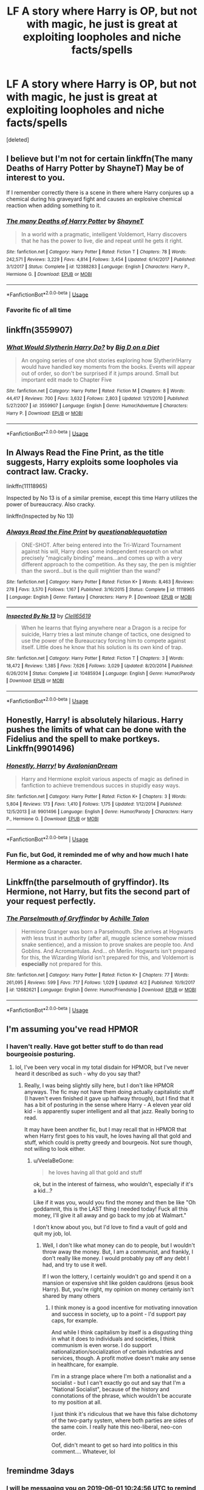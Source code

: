 #+TITLE: LF A story where Harry is OP, but not with magic, he just is great at exploiting loopholes and niche facts/spells

* LF A story where Harry is OP, but not with magic, he just is great at exploiting loopholes and niche facts/spells
:PROPERTIES:
:Score: 30
:DateUnix: 1559112870.0
:DateShort: 2019-May-29
:FlairText: Request
:END:
[deleted]


** I believe but I'm not for certain linkffn(The many Deaths of Harry Potter by ShayneT) May be of interest to you.

If I remember correctly there is a scene in there where Harry conjures up a chemical during his graveyard fight and causes an explosive chemical reaction when adding something to it.
:PROPERTIES:
:Author: _Goose_
:Score: 11
:DateUnix: 1559132307.0
:DateShort: 2019-May-29
:END:

*** [[https://www.fanfiction.net/s/12388283/1/][*/The many Deaths of Harry Potter/*]] by [[https://www.fanfiction.net/u/1541014/ShayneT][/ShayneT/]]

#+begin_quote
  In a world with a pragmatic, intelligent Voldemort, Harry discovers that he has the power to live, die and repeat until he gets it right.
#+end_quote

^{/Site/:} ^{fanfiction.net} ^{*|*} ^{/Category/:} ^{Harry} ^{Potter} ^{*|*} ^{/Rated/:} ^{Fiction} ^{T} ^{*|*} ^{/Chapters/:} ^{78} ^{*|*} ^{/Words/:} ^{242,571} ^{*|*} ^{/Reviews/:} ^{3,229} ^{*|*} ^{/Favs/:} ^{4,814} ^{*|*} ^{/Follows/:} ^{3,454} ^{*|*} ^{/Updated/:} ^{6/14/2017} ^{*|*} ^{/Published/:} ^{3/1/2017} ^{*|*} ^{/Status/:} ^{Complete} ^{*|*} ^{/id/:} ^{12388283} ^{*|*} ^{/Language/:} ^{English} ^{*|*} ^{/Characters/:} ^{Harry} ^{P.,} ^{Hermione} ^{G.} ^{*|*} ^{/Download/:} ^{[[http://www.ff2ebook.com/old/ffn-bot/index.php?id=12388283&source=ff&filetype=epub][EPUB]]} ^{or} ^{[[http://www.ff2ebook.com/old/ffn-bot/index.php?id=12388283&source=ff&filetype=mobi][MOBI]]}

--------------

*FanfictionBot*^{2.0.0-beta} | [[https://github.com/tusing/reddit-ffn-bot/wiki/Usage][Usage]]
:PROPERTIES:
:Author: FanfictionBot
:Score: 2
:DateUnix: 1559132329.0
:DateShort: 2019-May-29
:END:


*** Favorite fic of all time
:PROPERTIES:
:Score: 1
:DateUnix: 1559453824.0
:DateShort: 2019-Jun-02
:END:


** linkffn(3559907)
:PROPERTIES:
:Author: c0smicmuffin
:Score: 3
:DateUnix: 1559143933.0
:DateShort: 2019-May-29
:END:

*** [[https://www.fanfiction.net/s/3559907/1/][*/What Would Slytherin Harry Do?/*]] by [[https://www.fanfiction.net/u/559963/Big-D-on-a-Diet][/Big D on a Diet/]]

#+begin_quote
  An ongoing series of one shot stories exploring how Slytherin!Harry would have handled key moments from the books. Events will appear out of order, so don't be surprised if it jumps around. Small but important edit made to Chapter Five
#+end_quote

^{/Site/:} ^{fanfiction.net} ^{*|*} ^{/Category/:} ^{Harry} ^{Potter} ^{*|*} ^{/Rated/:} ^{Fiction} ^{M} ^{*|*} ^{/Chapters/:} ^{8} ^{*|*} ^{/Words/:} ^{44,417} ^{*|*} ^{/Reviews/:} ^{700} ^{*|*} ^{/Favs/:} ^{3,632} ^{*|*} ^{/Follows/:} ^{2,803} ^{*|*} ^{/Updated/:} ^{1/21/2010} ^{*|*} ^{/Published/:} ^{5/27/2007} ^{*|*} ^{/id/:} ^{3559907} ^{*|*} ^{/Language/:} ^{English} ^{*|*} ^{/Genre/:} ^{Humor/Adventure} ^{*|*} ^{/Characters/:} ^{Harry} ^{P.} ^{*|*} ^{/Download/:} ^{[[http://www.ff2ebook.com/old/ffn-bot/index.php?id=3559907&source=ff&filetype=epub][EPUB]]} ^{or} ^{[[http://www.ff2ebook.com/old/ffn-bot/index.php?id=3559907&source=ff&filetype=mobi][MOBI]]}

--------------

*FanfictionBot*^{2.0.0-beta} | [[https://github.com/tusing/reddit-ffn-bot/wiki/Usage][Usage]]
:PROPERTIES:
:Author: FanfictionBot
:Score: 1
:DateUnix: 1559143965.0
:DateShort: 2019-May-29
:END:


** In Always Read the Fine Print, as the title suggests, Harry exploits some loopholes via contract law. Cracky.

linkffn(11118965)

Inspected by No 13 is of a similar premise, except this time Harry utilizes the power of bureaucracy. Also cracky.

linkffn(Inspected by No 13)
:PROPERTIES:
:Author: Efficient_Assistant
:Score: 3
:DateUnix: 1559152780.0
:DateShort: 2019-May-29
:END:

*** [[https://www.fanfiction.net/s/11118965/1/][*/Always Read the Fine Print/*]] by [[https://www.fanfiction.net/u/5729966/questionablequotation][/questionablequotation/]]

#+begin_quote
  ONE-SHOT. After being entered into the Tri-Wizard Tournament against his will, Harry does some independent research on what precisely "magically binding" means...and comes up with a very different approach to the competition. As they say, the pen is mightier than the sword...but is the quill mightier than the wand?
#+end_quote

^{/Site/:} ^{fanfiction.net} ^{*|*} ^{/Category/:} ^{Harry} ^{Potter} ^{*|*} ^{/Rated/:} ^{Fiction} ^{K+} ^{*|*} ^{/Words/:} ^{8,463} ^{*|*} ^{/Reviews/:} ^{278} ^{*|*} ^{/Favs/:} ^{3,570} ^{*|*} ^{/Follows/:} ^{1,167} ^{*|*} ^{/Published/:} ^{3/16/2015} ^{*|*} ^{/Status/:} ^{Complete} ^{*|*} ^{/id/:} ^{11118965} ^{*|*} ^{/Language/:} ^{English} ^{*|*} ^{/Genre/:} ^{Fantasy} ^{*|*} ^{/Characters/:} ^{Harry} ^{P.} ^{*|*} ^{/Download/:} ^{[[http://www.ff2ebook.com/old/ffn-bot/index.php?id=11118965&source=ff&filetype=epub][EPUB]]} ^{or} ^{[[http://www.ff2ebook.com/old/ffn-bot/index.php?id=11118965&source=ff&filetype=mobi][MOBI]]}

--------------

[[https://www.fanfiction.net/s/10485934/1/][*/Inspected By No 13/*]] by [[https://www.fanfiction.net/u/1298529/Clell65619][/Clell65619/]]

#+begin_quote
  When he learns that flying anywhere near a Dragon is a recipe for suicide, Harry tries a last minute change of tactics, one designed to use the power of the Bureaucracy forcing him to compete against itself. Little does he know that his solution is its own kind of trap.
#+end_quote

^{/Site/:} ^{fanfiction.net} ^{*|*} ^{/Category/:} ^{Harry} ^{Potter} ^{*|*} ^{/Rated/:} ^{Fiction} ^{T} ^{*|*} ^{/Chapters/:} ^{3} ^{*|*} ^{/Words/:} ^{18,472} ^{*|*} ^{/Reviews/:} ^{1,385} ^{*|*} ^{/Favs/:} ^{7,626} ^{*|*} ^{/Follows/:} ^{3,029} ^{*|*} ^{/Updated/:} ^{8/20/2014} ^{*|*} ^{/Published/:} ^{6/26/2014} ^{*|*} ^{/Status/:} ^{Complete} ^{*|*} ^{/id/:} ^{10485934} ^{*|*} ^{/Language/:} ^{English} ^{*|*} ^{/Genre/:} ^{Humor/Parody} ^{*|*} ^{/Download/:} ^{[[http://www.ff2ebook.com/old/ffn-bot/index.php?id=10485934&source=ff&filetype=epub][EPUB]]} ^{or} ^{[[http://www.ff2ebook.com/old/ffn-bot/index.php?id=10485934&source=ff&filetype=mobi][MOBI]]}

--------------

*FanfictionBot*^{2.0.0-beta} | [[https://github.com/tusing/reddit-ffn-bot/wiki/Usage][Usage]]
:PROPERTIES:
:Author: FanfictionBot
:Score: 1
:DateUnix: 1559152812.0
:DateShort: 2019-May-29
:END:


** Honestly, Harry! is absolutely hilarious. Harry pushes the limits of what can be done with the Fidelius and the spell to make portkeys. Linkffn(9901496)
:PROPERTIES:
:Author: bex1399
:Score: 2
:DateUnix: 1559154212.0
:DateShort: 2019-May-29
:END:

*** [[https://www.fanfiction.net/s/9901496/1/][*/Honestly, Harry!/*]] by [[https://www.fanfiction.net/u/4792889/AvalonianDream][/AvalonianDream/]]

#+begin_quote
  Harry and Hermione exploit various aspects of magic as defined in fanfiction to achieve tremendous succes in stupidly easy ways.
#+end_quote

^{/Site/:} ^{fanfiction.net} ^{*|*} ^{/Category/:} ^{Harry} ^{Potter} ^{*|*} ^{/Rated/:} ^{Fiction} ^{K+} ^{*|*} ^{/Chapters/:} ^{3} ^{*|*} ^{/Words/:} ^{5,804} ^{*|*} ^{/Reviews/:} ^{173} ^{*|*} ^{/Favs/:} ^{1,410} ^{*|*} ^{/Follows/:} ^{1,175} ^{*|*} ^{/Updated/:} ^{1/12/2014} ^{*|*} ^{/Published/:} ^{12/5/2013} ^{*|*} ^{/id/:} ^{9901496} ^{*|*} ^{/Language/:} ^{English} ^{*|*} ^{/Genre/:} ^{Humor/Parody} ^{*|*} ^{/Characters/:} ^{Harry} ^{P.,} ^{Hermione} ^{G.} ^{*|*} ^{/Download/:} ^{[[http://www.ff2ebook.com/old/ffn-bot/index.php?id=9901496&source=ff&filetype=epub][EPUB]]} ^{or} ^{[[http://www.ff2ebook.com/old/ffn-bot/index.php?id=9901496&source=ff&filetype=mobi][MOBI]]}

--------------

*FanfictionBot*^{2.0.0-beta} | [[https://github.com/tusing/reddit-ffn-bot/wiki/Usage][Usage]]
:PROPERTIES:
:Author: FanfictionBot
:Score: 1
:DateUnix: 1559154222.0
:DateShort: 2019-May-29
:END:


*** Fun fic, but God, it reminded me of why and how much I hate Hermione as a character.
:PROPERTIES:
:Author: VeelaBeGone
:Score: 1
:DateUnix: 1560066421.0
:DateShort: 2019-Jun-09
:END:


** Linkffn(the parselmouth of gryffindor). Its Hermione, not Harry, but fits the second part of your request perfectly.
:PROPERTIES:
:Author: stricgoogle
:Score: 3
:DateUnix: 1559116532.0
:DateShort: 2019-May-29
:END:

*** [[https://www.fanfiction.net/s/12682621/1/][*/The Parselmouth of Gryffindor/*]] by [[https://www.fanfiction.net/u/7922987/Achille-Talon][/Achille Talon/]]

#+begin_quote
  Hermione Granger was born a Parselmouth. She arrives at Hogwarts with less trust in authority (after all, muggle science somehow missed snake sentience), and a mission to prove snakes are people too. And Goblins. And Acromantulas. And... oh Merlin. Hogwarts isn't prepared for this, the Wizarding World isn't prepared for this, and Voldemort is *especially* not prepared for this.
#+end_quote

^{/Site/:} ^{fanfiction.net} ^{*|*} ^{/Category/:} ^{Harry} ^{Potter} ^{*|*} ^{/Rated/:} ^{Fiction} ^{K+} ^{*|*} ^{/Chapters/:} ^{77} ^{*|*} ^{/Words/:} ^{261,095} ^{*|*} ^{/Reviews/:} ^{599} ^{*|*} ^{/Favs/:} ^{717} ^{*|*} ^{/Follows/:} ^{1,029} ^{*|*} ^{/Updated/:} ^{4/2} ^{*|*} ^{/Published/:} ^{10/9/2017} ^{*|*} ^{/id/:} ^{12682621} ^{*|*} ^{/Language/:} ^{English} ^{*|*} ^{/Genre/:} ^{Humor/Friendship} ^{*|*} ^{/Download/:} ^{[[http://www.ff2ebook.com/old/ffn-bot/index.php?id=12682621&source=ff&filetype=epub][EPUB]]} ^{or} ^{[[http://www.ff2ebook.com/old/ffn-bot/index.php?id=12682621&source=ff&filetype=mobi][MOBI]]}

--------------

*FanfictionBot*^{2.0.0-beta} | [[https://github.com/tusing/reddit-ffn-bot/wiki/Usage][Usage]]
:PROPERTIES:
:Author: FanfictionBot
:Score: 2
:DateUnix: 1559116548.0
:DateShort: 2019-May-29
:END:


** I'm assuming you've read HPMOR
:PROPERTIES:
:Author: iftttAcct2
:Score: 1
:DateUnix: 1559169725.0
:DateShort: 2019-May-30
:END:

*** I haven't really. Have got better stuff to do than read bourgeoisie posturing.
:PROPERTIES:
:Score: 13
:DateUnix: 1559170765.0
:DateShort: 2019-May-30
:END:

**** lol, I've been very vocal in my total disdain for HPMOR, but I've never heard it described as such - why do you say that?
:PROPERTIES:
:Author: VeelaBeGone
:Score: 1
:DateUnix: 1560066530.0
:DateShort: 2019-Jun-09
:END:

***** Really, I was being slightly silly here, but I don't like HPMOR anyways. The fic may not have them doing actually capitalistic stuff (I haven't even finished it gave up halfway through), but I find that it has a bit of posturing in the sense where Harry - A eleven year old kid - is apparently super intelligent and all that jazz. Really boring to read.

It may have been another fic, but I may recall that in HPMOR that when Harry first goes to his vault, he loves having all that gold and stuff, which could is pretty greedy and bourgeois. Not sure though, not willing to look either.
:PROPERTIES:
:Score: 1
:DateUnix: 1560089051.0
:DateShort: 2019-Jun-09
:END:

****** u/VeelaBeGone:
#+begin_quote
  he loves having all that gold and stuff
#+end_quote

ok, but in the interest of fairness, who wouldn't, especially if it's a kid...?

Like if it was you, would you find the money and then be like "Oh goddamnit, this is the LAST thing I needed today! Fuck all this money, I'll give it all away and go back to my job at Walmart."

I don't know about you, but I'd love to find a vault of gold and quit my job, lol.
:PROPERTIES:
:Author: VeelaBeGone
:Score: 1
:DateUnix: 1560118996.0
:DateShort: 2019-Jun-10
:END:

******* Well, I don't like what money can do to people, but I wouldn't throw away the money. But, I am a communist, and frankly, I don't really like money. I would probably pay off any debt I had, and try to use it well.

If I won the lottery, I certainly wouldn't go and spend it on a mansion or expensive shit like golden cauldrons (jesus book Harry). But, you're right, my opinion on money certainly isn't shared by many others
:PROPERTIES:
:Score: 1
:DateUnix: 1560158944.0
:DateShort: 2019-Jun-10
:END:

******** I think money is a good incentive for motivating innovation and success in society, up to a point - I'd support pay caps, for example.

And while I think capitalism by itself is a disgusting thing in what it does to individuals and societies, I think communism is even worse. I do support nationalization/socialization of certain industries and services, though. A profit motive doesn't make any sense in healthcare, for example.

I'm in a strange place where I'm both a nationalist and a socialist - but I can't exactly go out and say that I'm a "National Socialist", because of the history and connotations of the phrase, which wouldn't be accurate to my position at all.

I just think it's ridiculous that we have this false dichotomy of the two-party system, where both parties are sides of the same coin. I really hate this neo-liberal, neo-con order.

Oof, didn't meant to get so hard into politics in this comment.... Whatever, lol
:PROPERTIES:
:Author: VeelaBeGone
:Score: 1
:DateUnix: 1560176894.0
:DateShort: 2019-Jun-10
:END:


** !remindme 3days
:PROPERTIES:
:Author: NoxIsAGoodBoy
:Score: 0
:DateUnix: 1559125410.0
:DateShort: 2019-May-29
:END:

*** I will be messaging you on [[http://www.wolframalpha.com/input/?i=2019-06-01%2010:24:56%20UTC%20To%20Local%20Time][*2019-06-01 10:24:56 UTC*]] to remind you of [[https://www.reddit.com/r/HPfanfiction/comments/bubel8/lf_a_story_where_harry_is_op_but_not_with_magic/epabta1/][*this link.*]]

[[http://np.reddit.com/message/compose/?to=RemindMeBot&subject=Reminder&message=%5Bhttps://www.reddit.com/r/HPfanfiction/comments/bubel8/lf_a_story_where_harry_is_op_but_not_with_magic/epabta1/%5D%0A%0ARemindMe!%20%203days][*CLICK THIS LINK*]] to send a PM to also be reminded and to reduce spam.

^{Parent commenter can} [[http://np.reddit.com/message/compose/?to=RemindMeBot&subject=Delete%20Comment&message=Delete!%20epabz97][^{delete this message to hide from others.}]]

--------------

[[http://np.reddit.com/r/RemindMeBot/comments/24duzp/remindmebot_info/][^{FAQs}]]

[[http://np.reddit.com/message/compose/?to=RemindMeBot&subject=Reminder&message=%5BLINK%20INSIDE%20SQUARE%20BRACKETS%20else%20default%20to%20FAQs%5D%0A%0ANOTE:%20Don't%20forget%20to%20add%20the%20time%20options%20after%20the%20command.%0A%0ARemindMe!][^{Custom}]]
[[http://np.reddit.com/message/compose/?to=RemindMeBot&subject=List%20Of%20Reminders&message=MyReminders!][^{Your Reminders}]]
[[http://np.reddit.com/message/compose/?to=RemindMeBotWrangler&subject=Feedback][^{Feedback}]]
[[https://github.com/SIlver--/remindmebot-reddit][^{Code}]]
[[https://np.reddit.com/r/RemindMeBot/comments/4kldad/remindmebot_extensions/][^{Browser Extensions}]]
:PROPERTIES:
:Author: RemindMeBot
:Score: 1
:DateUnix: 1559125497.0
:DateShort: 2019-May-29
:END:
